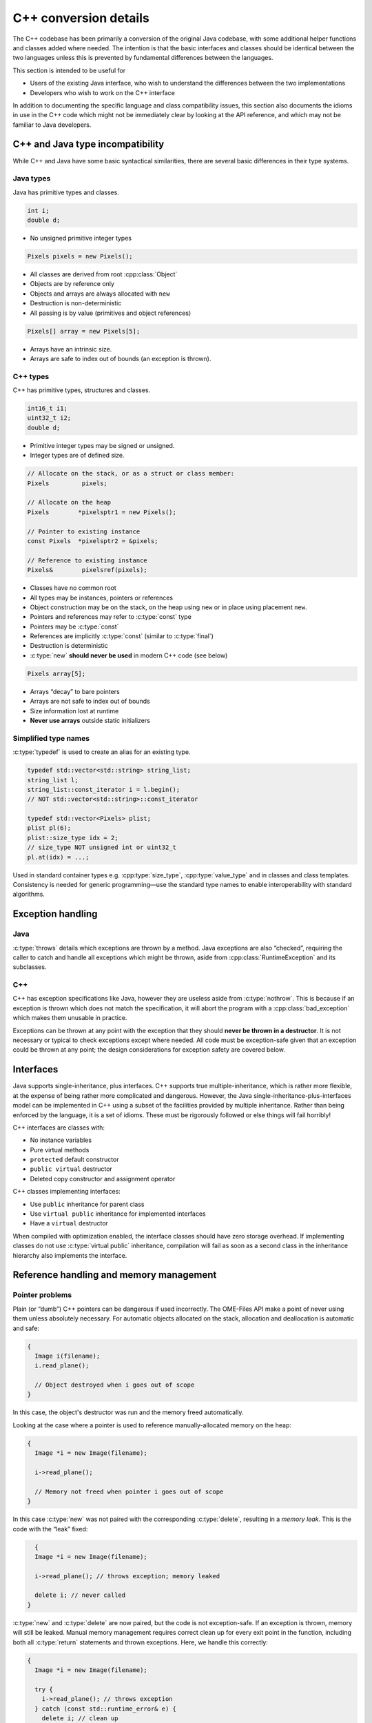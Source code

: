 C++ conversion details
======================

The C++ codebase has been primarily a conversion of the original Java
codebase, with some additional helper functions and classes added
where needed.  The intention is that the basic interfaces and classes
should be identical between the two languages unless this is prevented
by fundamental differences between the languages.

This section is intended to be useful for

- Users of the existing Java interface, who wish to understand the
  differences between the two implementations
- Developers who wish to work on the C++ interface

In addition to documenting the specific language and class
compatibility issues, this section also documents the idioms in use in
the C++ code which might not be immediately clear by looking at the
API reference, and which may not be familiar to Java developers.


C++ and Java type incompatibility
---------------------------------

While C++ and Java have some basic syntactical similarities, there are
several basic differences in their type systems.

Java types
^^^^^^^^^^

Java has primitive types and classes.

.. code-block:: java

    int i;
    double d;

- No unsigned primitive integer types

.. code-block:: java

    Pixels pixels = new Pixels();

- All classes are derived from root :cpp:class:`Object`
- Objects are by reference only
- Objects and arrays are always allocated with ``new``
- Destruction is non-deterministic
- All passing is by value (primitives and object references)

.. code-block:: java

    Pixels[] array = new Pixels[5];

- Arrays have an intrinsic size.
- Arrays are safe to index out of bounds (an exception is thrown).

C++ types
^^^^^^^^^

C++ has primitive types, structures and classes.

.. code-block:: cpp

    int16_t i1;
    uint32_t i2;
    double d;

- Primitive integer types may be signed or unsigned.
- Integer types are of defined size.

.. code-block:: cpp

    // Allocate on the stack, or as a struct or class member:
    Pixels         pixels;

    // Allocate on the heap
    Pixels        *pixelsptr1 = new Pixels();

    // Pointer to existing instance
    const Pixels  *pixelsptr2 = &pixels;

    // Reference to existing instance
    Pixels&        pixelsref(pixels);

- Classes have no common root
- All types may be instances, pointers or references
- Object construction may be on the stack, on the heap using ``new``
  or in place using placement ``new``.
- Pointers and references may refer to :c:type:`const` type
- Pointers may be :c:type:`const`
- References are implicitly :c:type:`const` (similar to :c:type:`final`)
- Destruction is deterministic
- :c:type:`new` **should never be used** in modern C++ code (see below)

.. code-block:: cpp

    Pixels array[5];

- Arrays “decay” to bare pointers
- Arrays are not safe to index out of bounds
- Size information lost at runtime
- **Never use arrays** outside static initializers

Simplified type names
^^^^^^^^^^^^^^^^^^^^^

:c:type:`typedef` is used to create an alias for an existing type.

.. code-block:: cpp

    typedef std::vector<std::string> string_list;
    string_list l;
    string_list::const_iterator i = l.begin();
    // NOT std::vector<std::string>::const_iterator

    typedef std::vector<Pixels> plist;
    plist pl(6);
    plist::size_type idx = 2;
    // size_type NOT unsigned int or uint32_t
    pl.at(idx) = ...;

Used in standard container types e.g. :cpp:type:`size_type`,
:cpp:type:`value_type` and in classes and class templates.
Consistency is needed for generic programming—use the standard type
names to enable interoperability with standard algorithms.

Exception handling
------------------

Java
^^^^

:c:type:`throws` details which exceptions are thrown by a method.
Java exceptions are also “checked”, requiring the caller to catch and
handle all exceptions which might be thrown, aside from
:cpp:class:`RuntimeException` and its subclasses.

C++
^^^

C++ has exception specifications like Java, however they are useless
aside from :c:type:`nothrow`.  This is because if an exception is
thrown which does not match the specification, it will abort the
program with a :cpp:class:`bad_exception` which makes them unusable in
practice.

Exceptions can be thrown at any point with the exception that they
should **never be thrown in a destructor**.  It is not necessary or
typical to check exceptions except where needed.  All code must be
exception-safe given that an exception could be thrown at any point;
the design considerations for exception safety are covered below.

Interfaces
----------

Java supports single-inheritance, plus interfaces.  C++ supports true
multiple-inheritance, which is rather more flexible, at the expense of
being rather more complicated and dangerous.  However, the Java
single-inheritance-plus-interfaces model can be implemented in C++
using a subset of the facilities provided by multiple inheritance.
Rather than being enforced by the language, it is a set of idioms.
These must be rigorously followed or else things will fail horribly!

C++ interfaces are classes with:

- No instance variables
- Pure virtual methods
- ``protected`` default constructor
- ``public virtual`` destructor
- Deleted copy constructor and assignment operator

C++ classes implementing interfaces:

- Use ``public`` inheritance for parent class
- Use ``virtual public`` inheritance for implemented interfaces
- Have a ``virtual`` destructor

When compiled with optimization enabled, the interface classes should
have zero storage overhead.  If implementing classes do not use
:c:type:`virtual public` inheritance, compilation will fail as soon as
a second class in the inheritance hierarchy also implements the
interface.

Reference handling and memory management
----------------------------------------

Pointer problems
^^^^^^^^^^^^^^^^

Plain (or “dumb”) C++ pointers can be dangerous if used incorrectly.
The OME-Files API make a point of never using them unless absolutely
necessary.  For automatic objects allocated on the stack, allocation
and deallocation is automatic and safe:

.. code-block:: cpp

    {
      Image i(filename);
      i.read_plane();

      // Object destroyed when i goes out of scope
    }

In this case, the object's destructor was run and the memory freed
automatically.

Looking at the case where a pointer is used to reference
manually-allocated memory on the heap:

.. code-block:: cpp

    {
      Image *i = new Image(filename);

      i->read_plane();

      // Memory not freed when pointer i goes out of scope
    }

In this case :c:type:`new` was not paired with the corresponding
:c:type:`delete`, resulting in a *memory leak*.  This is the code with
the “leak” fixed:

.. code-block:: cpp

    {
    Image *i = new Image(filename);

    i->read_plane(); // throws exception; memory leaked

    delete i; // never called
  }

:c:type:`new` and :c:type:`delete` are now paired, but the code is not
exception-safe.  If an exception is thrown, memory will still be
leaked.  Manual memory management requires correct clean up for every
exit point in the function, including both all :c:type:`return`
statements and thrown exceptions.  Here, we handle this correctly:

.. code-block:: cpp

    {
      Image *i = new Image(filename);

      try {
        i->read_plane(); // throws exception
      } catch (const std::runtime_error& e) {
        delete i; // clean up
        throw; // rethrow
      }

      delete i; // never called for exceptions
    }

However, this does not scale.  This is painful and error prone when
scaled to an entire codebase.  Even within this simple function, there
is only a single variable with a single exception and single return to
deal with.  Imagine the combinatorial explosion when there are several
variables with different lifetimes and scopes, multiple return points
and several exceptions to handle--this is easy to get wrong, so a more
robust approach is needed.

Use of ``new`` is not in the general case safe or sensible.  The
OME-Files API **never** passes pointers allocated with ``new``, nor
requires any manual memory management.  Instead, “smart” pointers are
used throughout to manage memory safely and automatically.

:cpp:class:`std::shared_ptr` as a “smart” pointer
^^^^^^^^^^^^^^^^^^^^^^^^^^^^^^^^^^^^^^^^^^^^^^^^^

The unsafe example above, has been rewritten to use
:cpp:class:`std::shared_ptr`:

.. code-block:: cpp

    // Start of block
    {
      std::shared_ptr<Image> i(std::make_shared<Image>(filename));

      i->read_plane(); // throws exception

      // Memory freed when i's destructor is
      // run at exit of block scope
    }

Rather than managing the memory by hand, responsibility for this is
delegated to a “smart” pointer, :cpp:class:`std::shared_ptr`.  The
memory is freed by the :cpp:class:`std::shared_ptr` destructor which
is run at the end of the block scope, on explicit :c:type:`return`, or
when cleaned up by exception stack unwinding.

.. note::

    :cpp:class:`std::shared_ptr` is either a class:`std::shared_ptr`
    :cpp:or a :cpp:class:`boost::shared_ptr`, depending upon whether
    :cpp:C++11 features are avaiable or not, respectively.

- :cpp:class:`shared_ptr` object lifetime manages the resource
- ``new`` replaced with :cpp:class:`std::make_shared`
- May be used as class members; lifetime is tied to class instance
- Clean up for all exit points is automatic and safe
- Allows ownership transfer and sharing
- Allows reference without ownership using :cpp:class:`weak_ptr`
- :cpp:class:`weak_ptr` references the object but does not prevent it
  being freed when the last :cpp:class:`shared_ptr` reference is lost;
  this is useful for cycle breaking and is used by the OME XML model
  objects for references

Resource Acquisition Is Initialization
^^^^^^^^^^^^^^^^^^^^^^^^^^^^^^^^^^^^^^

Resource Acquisition Is Initialization (RAII) is a programming idiom
used throughout modern C++ libraries and applications, including the
Standard Library,

- A class is a proxy for a resource
- The resource is acquired when object is initialised
- The resource is released when object is destroyed
- Any resource may be managed (e.g. memory, files, locks, mutexes)
- The C++ language and runtime guarantees make resource management
  deterministic and reliable
- Safe for use in any scope
- Exception safe
- Used throughout modern C++ libraries and applications

Because this relies implicitly upon the deterministic object
destruction guarantees made by the C++ language, this is not used
widely in Java APIs which often require manual management of resources
such as open files.  Used carefully, RAII will prevent resource leaks
and result in robust, safe code.

The :cpp:class:`FormatReader` API is currently not using RAII due to
the use of the :cpp:func:`FormatHandler::setId()` interface.

C++ reference variants
^^^^^^^^^^^^^^^^^^^^^^

.. code-block:: cpp

    //              Non-constant                                 Constant
    // -----------------------------  --------------------------------------
    // Pointer
                           Image *i;                         const Image *i;
                    Image * const i;                  const Image * const i;

    // Reference
                           Image& i;                         const Image& i;

    // Shared pointer
           std::shared_ptr<Image> i;         std::shared_ptr<const Image> i;
     const std::shared_ptr<Image> i;   const std::shared_ptr<const Image> i;

    // Shared pointer reference
          std::shared_ptr<Image>& i;        std::shared_ptr<const Image>& i;
    const std::shared_ptr<Image>& i;  const std::shared_ptr<const Image>& i;

    // Weak pointer
             std::weak_ptr<Image> i;           std::weak_ptr<const Image> i;
       const std::weak_ptr<Image> i;     const std::weak_ptr<const Image> i;

   // Weak pointer reference
            std::weak_ptr<Image>& i;          std::weak_ptr<const Image>& i;
      const std::weak_ptr<Image>& i;    const std::weak_ptr<const Image>& i;

Java has one reference type.  Here, we have **22**.  Clearly, not all
of these will typically be used.  Below, a subset of these are shown
for use for particular purposes.

Class member types:

.. code-block:: cpp

  Image i;                     // Concrete instance
  std::shared_ptr<Image> i;    // Reference
  std::weak_ptr<Image> i;      // Weak reference

Wherever possible, a concrete instance should be preferred.  This is
not possible for polymorphic types, where a reference is required.  In
this situation, an :cpp:class:`std::shared_ptr` is preferred if the
class owns the member and/or needs control over its lifetime.  If the
class does not have ownership then an :cpp:class:`std::weak_ptr` will
allow safe access to the object if it still exists.  In circumstances
where manual lifetime management is required, e.g. for performance,
and the member is guaranteed to exist for the duration of the object's
lifetime, a plain pointer or reference may be used.  A pointer will be
used if it is possible for it to be :cpp:class:`null`, or it may be
reassigned more than once, or if is assigned after initial
construction.  If properly using RAII, using references should be
possible and preferred over bare pointers in all cases.

Argument types:

.. code-block:: cpp

  // Ownership retained
  void read_plane(const Image& image);
  // Ownership shared or transferred
  void read_plane(const std::shared_ptr<Image>& image);

Passing primitive types by value is acceptable.  However, passing a
struct or class by value will implicitly copy the object into the
callee's stack frame, which may be expensive (and requires a copy
constructor which will not be guaranteed or even possible for
polymorphic types).  Passing by reference avoids the need for any
copying, and passing by :c:type:`const` reference will prevent the
callee from modifying the object, also making it clear that there is
no transfer of ownership.  Passing using an
:cpp:class:`std::shared_ptr` is possible but not recommended---the
copy will involve reference counting overhead which can kill
multi-threaded performance since it requires synchronization between
all threads; use a :c:type:`const` reference to an
:cpp:class:`std::shared_ptr` to avoid the overhead.  If ownership
should be transferred or shared with the callee, use a
non-:c:type:`const` reference.

To be absolutely clear, plain pointers are never used and are not
acceptable for ownership transfer.  A plain reference also makes it
clear there is no ownership transfer.

Return types:

.. code-block:: cpp

                    Image get_image(); // Ownership transferred
                   Image& get_image(); // Ownership retained
   std::shared_ptr<Image> get_image(); // Ownership shared/trans

If the callee does not retain a copy of the original object, it can't
pass by reference since it can't guarantee the object remaining in
scope after it returns, hence it must create a temporary value and
pass by value.  If the callee does retain a copy, it has the option of
passing by reference.  Passing by reference is preferred when
possible.  Passing by value implies ownership transfer.  Passing by
reference implies ownership retention.  Passing an
:cpp:class:`std::shared_ptr` by value or reference implies sharing
ownership since the caller can retain a reference; if passing by value
ownership *may* be transferred since this implies the callee is not
retaining a reference to it (but this is not guaranteed).

Again, to be absolutely clear, plain pointers are never used and are
not acceptable for ownership transfer.  A plain reference also makes
it clear there is no ownership transfer.

- Safety: References cannot be :cpp:class:`null`
- Storing polymorphic types requires use of a
  :cpp:class:`shared_ptr`
- Referencing polymorphic types *may* require use of a
  :cpp:class:`shared_ptr`
- Safety: To avoid cyclic dependencies, use :cpp:class:`weak_ptr`
- Safety: To allow object destruction while maintaining a safe
  reference, use :cpp:class:`weak_ptr`
- :cpp:class:`weak_ptr` is not directly usable
- :cpp:class:`weak_ptr` is convertible back to :cpp:class:`shared_ptr`
  for use *if the object is still in existence*
- C++11 *move semantics* (``&&``) improve the performance of ownership
  transfer

Containers
----------

Safe array passing
^^^^^^^^^^^^^^^^^^

C++ arrays are not safe to pass in or out of functions since the size
is not known unless passed separately.

.. code-block:: cpp

  class Image
  {
    // Unsafe; size unknown
    uint8_t[] getLUT();
         void setLUT(uint8_t[]& lut);
  };

C++ arrays “decay” to “bare” pointers, and pointers have no associated
size information.

:cpp:class:`ome::compat::array` is a safe alternative.  This is either
a C++11 :cpp:class:`std::array` or :cpp:class:`boost::array` with
older compilers.

.. code-block:: cpp

  class Image
  {
    typedef ome::compat::array<uint8_t, 256> LUT;

    // Safe; size defined
    const LUT& getLUT() const;
          void setLUT(const LUT&);
  };

:cpp:class:`ome::compat::array` is a array-like object (a class which
behaves like an array).  Its type and size are defined in the
template, and it may be passed around like any other object.  Its
:cpp:func:`array::at()` method provides strict bounds checking, while
its index :cpp:func:`array::operator[]` provides unchecked access.

Storing and passing unrelated types
-----------------------------------

Types with a common base
^^^^^^^^^^^^^^^^^^^^^^^^

.. code-block:: cpp

    std::vector<std::shared_ptr<Base> > v;
    v.push_back(std::make_shared<Derived>());

This can store any type derived from :cpp:class:`Base`.  An
:cpp:class:`std::shared_ptr` is **essential**.  Without it, bare
pointers to the base would be stored, and memory would be leaked when
elements are removed from the container (unless externally managed
[generally unsafe]).  The same applies to passing polymorphic types.

Java containers can be problematic:

- Java can store root :cpp:class:`Object` in containers
- Java can pass and return root :cpp:class:`Object` in methods.
- This is not possible in C++: there is no root object.
- An alternative approach is needed.

Arbitrary types
^^^^^^^^^^^^^^^

:cpp:class:`boost::any` may be used to store any type:

.. code-block:: cpp

  std::vector<boost::any> v;
  v.push_back(Anything);

- Assign and store any type
- Type erasure (similar to Java generics)
- Use for containers of arbitrary types
- Flexible, but need to cast to each type used to extract
- Code will not be able to handle all possible types meaningfully

This is the most flexible solution, but in order to get a value back
out, requires casting it to its specific type.  This can mean a
situation could arise where values are stored of types which cannot be
handled since it is not possible to write the code to handle every
single possibility ahead of time.  However, if the open-ended
flexibility is needed, this is available.

A fixed set of types
^^^^^^^^^^^^^^^^^^^^

:cpp:class:`boost::variant` may be used to store a limited set of
different types: This avoids the :cpp:class:`boost::any` problem of
not being able to handle all possible types, since the scope is
limited to a set of allowed types, and a :cpp:type:`static_visitor`
can ensure that all types are supported by the code at compile time.

.. code-block:: cpp

  typedef boost::variant<int, std::string> variants;
  std::vector<variants> v;
  v.push_back(43);
  v.push_back("ATTO 647N");

- Store a set of discriminated types
- “External polymorphism” via :cpp:type:`static_visitor`
- Used to store original metadata
- Used to store nD pixel data of different pixel types

This is not an alternative to a common root object.  Instead, this is
a discriminated union, which can store one of a defined set of
“variant” types.  A static visitor pattern may be used to generate
code to operate on all of the supported types.  The variant type may
be used as a class member, passed by value, passed by reference or
stored in a container like any other type.  Due to the way it is
implemented to store values, it does not necessarily need wrapping in
an :cpp:class:`std::shared_ptr` since it can behave as a value type
(depending upon the context).


Java uses polymorphism to store and pass the root :cpp:class:`Object`
around.  The :cpp:class:`boost::variant` and :cpp:class:`boost::any`
approaches use templates to (internally) create a common base and
manage the stored objects.  However, the end user does not need to
deal with this complexity directly—the use of the types is quite
transparent.

Variant example: MetadataMap
^^^^^^^^^^^^^^^^^^^^^^^^^^^^

This example demonstrates the use of variants with a simple expansion
for two different categories of type (scalars and vectors of scalars).

The :cpp:class:`MetadataMap` class stores key-value pairs, where the
value can be either a string, Boolean, or several integer and floating
point types, or vectors of any of these types.  When converting the
data to other forms, it is necessary to flatten the vector types to a
set of separate key-value pairs with the key having a numbered suffix,
one for each element in the vector.

.. code-block:: cpp

    {
      MetadataMap map;
      MetadataMap flat_map (map.flatten());
    }

A flattened map is created using the following method:

.. code-block:: cpp

    MetadataMap MetadataMap::flatten() const {
      MetadataMap newmap;

      for (MetadataMap::const_iterator i = oldmap.begin();
           i != oldmap.end(); ++i) {
        MetadataMapFlattenVisitor v(newmap, i->first);
        boost::apply_visitor(v, i->second);
      }

      return newmap;
    }

The :cpp:class:`MetadataMapFlattenVisitor` is implemented thusly:

.. code-block:: cpp

    // Flatten MetadataMap vector values
    struct MetadataMapFlattenVisitor : public boost::static_visitor<> {
      MetadataMap& map; // Map of flattened elements
      const MetadataMap::key_type& key; // Current key

      MetadataMapFlattenVisitor
        (MetadataMap&                 map,
         const MetadataMap::key_type& key):
        map(map), key(key) {}

      // Output a scalar value of arbitrary type.
      template <typename T>
      void operator() (const T& v) const {
        map.set(key, v);
      }

      // Output a vector value of arbitrary type.
      template <typename T>
      void operator() (const std::vector<T>& c) const {
        typename std::vector<T>::size_type idx = 1;
        for (typename std::vector<T>::const_iterator i = c.begin();
             i != c.end(); ++i, ++idx) {
          std::ostringstream os;
          os << key << " #" << idx;
          map.set(os.str(), *i);
        }
      }
    };

The :cpp:class:`MetadataMapFlattenVisitor` is derived from
:cpp:class:`boost::static_visitor`, and its templated operator method
is specialized and expanded once for each type supported by the
variant type used by the map.  In the above example, two separate
overloaded operators are provided, one for scalar values which is a
simple copy, and one for vector values which splits the elements into
separate keys in the new map.  The important part is the call to
:cpp:func:`apply_visitor`, which takes as arguments the visitor object
and the variant to apply it to.

This could be done with a large set of conditionals using
``boost::get<T>(value)`` for each supported type.  The benefit of the
:cpp:class:`boost::static_visitor` approach is that it ensures that
all the types are supported *at compile time*, and in effect results
in the same code.  If any types are not supported, the code will fail
to compile.

Variant example: VariantPixelBuffer equality comparison
^^^^^^^^^^^^^^^^^^^^^^^^^^^^^^^^^^^^^^^^^^^^^^^^^^^^^^^

This example demonstrates the use of variants with a combinatorial
expansion of types.

The :cpp:class:`VariantPixelBuffer` class can contain
:cpp:class:`PixelBuffer` classes of various pixel types.  Comparing
for equality is only performed if the pixel types of the two objects
are the same:

.. code-block:: cpp

    {
      VariantPixelBuffer a, b;
      if (a == b) {
        // Buffers are the same.
      }
    }

This is implemented using an overloaded equality operator:

.. code-block:: cpp

    bool VariantPixelBuffer::operator ==
        (const VariantPixelBuffer& rhs) const
    {
      return boost::apply_visitor(PBCompareVisitor(),
                                  buffer, rhs.buffer);
    }

As before, this is implemented in terms of a
:cpp:class:`boost::static_visitor`, but note that this time it is
specialized for ``bool``, meaning that the return type of
:cpp:func:`apply_visitor` will also be ``bool``, and the operator
methods must also return this type.

.. code-block:: cpp

    struct PBCompareVisitor : public boost::static_visitor<bool> {
      template <typename T, typename U>
      bool operator() (const T& /* lhs */,
                       const U& /* rhs */) const {
        return false;
      }

      template <typename T>
      bool operator() (const T& lhs,
                       const T& rhs) const {
        return lhs && rhs && (*lhs == *rhs);
      }
    };

Unlike the last example, the operator methods now have two arguments,
both of which are variant types, and the :cpp:func:`apply_visitor`
call is passed two variant objects in addition to the visitor object.
This causes the templates to be expanded for all pairwise combinations
of the possible types.  When the types are not equal, the first
templated operator is called, which always returns false.  When the
types are equal the second operator is called; this checks both
operands are not null and then performs an equality comparison using
the buffer contents.  Given that all the operators are inline, we
would hope that a good compiler would cause all the false cases to be
optimized out after expansion.

Variant example: VariantPixelBuffer SFINAE
^^^^^^^^^^^^^^^^^^^^^^^^^^^^^^^^^^^^^^^^^^

This example demonstrates the use of variants with SFINAE.

C++ has a concept known as Substitution Failure Is Not An Error
(SFINAE), which refers to it not being an error for a candidate
template to fail argument substitution during overload resolution.
While this is in and of itself a fairly obscure language detail, it
enables overloading of a method not just on type, but different
categories of type, for example integer and floating point types,
signed and unsigned integer types, simple and complex types, or
combinations of all of these.  This is particularly useful when
writing algorithms to process pixel data.

Use of SFINAE has been made accessible through the creation of
:cpp:class:`boost::enable_if` (:cpp:class:`std::enable_if` in C++11),
and *type traits* (type category checking classes such as
:cpp:class:`is_integer`).  The following code is an example of how one
might write a visitor for adapting an algorithm to separate
integer, floating point, complex floating point and bitmask cases.

.. code-block:: cpp

    struct TypeCategoryVisitor : public boost::static_visitor<>
    {
      typedef ::ome::files::PixelProperties< ::ome::xml::model::enums::PixelType::BIT>::std_type bit_type;

      TypeCategoryVisitor()
      {}

      // Integer pixel types
      template <typename T>
      typename boost::enable_if_c<
        boost::is_integral<T>::value, void
        >::type
      operator() (std::shared_ptr< ::ome::files::PixelBuffer<T> >& buf)
      {
        // Integer algorithm.
      }

      // Floating point pixel types
      template <typename T>
      typename boost::enable_if_c<
        boost::is_floating_point<T>::value, void
        >::type
      operator() (std::shared_ptr< ::ome::files::PixelBuffer<T> >& buf)
      {
        // Floating point algorithm.
      }

      // Complex floating point pixel types
      template <typename T>
      typename boost::enable_if_c<
        boost::is_complex<T>::value, void
        >::type
      operator() (std::shared_ptr< ::ome::files::PixelBuffer<T> >& buf)
      {
        // Complex floating point algorithm.
      }

      // BIT/bool pixel type.  Note this is a simple overload since it is
      // a simple type, not a category of different types.
      void
      operator() (std::shared_ptr< ::ome::files::PixelBuffer<bit_type> >& buf)
      {
        // Boolean algorithm.
      }
    };

This visitor may be used with :cpp:func:`apply_visitor` in a similar
manner to the previously demonstrated visitors.

:cpp:class:`enable_if` has two parameters, the first being a
conditional, the second being the return type (in this example, all
the methods return ``void``).  If the conditional is true, then the
type expands to the return type and the template is successfully
substituted.  If the conditional is false (types do not match), then
the substitution fails and the template will not be used.  Note that
the conditional is itself a type, which can be confusing, since all
this logic is driven by conditional template expansion.

Normal templates are specialized for a type.  This approach allows
specialization for different *categories* of type.  Without this
approach it would be necessary to write separate overloads for each
individual type (each integer type, each floating point type, each
complex type, etc.), even when the logic would be identical for
e.g. the different integer types.  This approach therefore removes the
need for unnecessary code duplication, and the type traits checks make
each type category explicit to the reader.
